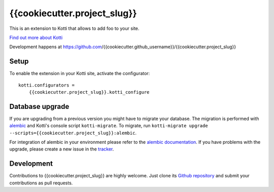 {{cookiecutter.project_slug}}
***********

This is an extension to Kotti that allows to add foo to your site.

|pypi|_
|downloads_month|_
|license|_
|build_status_stable|_

.. |pypi| image:: https://img.shields.io/pypi/v/{{cookiecutter.project_slug}}.svg?style=flat-square
.. _pypi: https://pypi.python.org/pypi/{{cookiecutter.project_slug}}/

.. |downloads_month| image:: https://img.shields.io/pypi/dm/{{cookiecutter.project_slug}}.svg?style=flat-square
.. _downloads_month: https://pypi.python.org/pypi/{{cookiecutter.project_slug}}/

.. |license| image:: https://img.shields.io/pypi/l/{{cookiecutter.project_slug}}.svg?style=flat-square
.. _license: http://www.repoze.org/LICENSE.txt

.. |build_status_stable| image:: https://img.shields.io/travis/{{cookiecutter.github_username}}/{{cookiecutter.project_slug}}/production.svg?style=flat-square
.. _build_status_stable: http://travis-ci.org/{{cookiecutter.github_username}}/{{cookiecutter.project_slug}}

`Find out more about Kotti`_

Development happens at https://github.com/{{cookiecutter.github_username}}/{{cookiecutter.project_slug}}

.. _Find out more about Kotti: http://pypi.python.org/pypi/Kotti

Setup
=====

To enable the extension in your Kotti site, activate the configurator::

    kotti.configurators =
        {{cookiecutter.project_slug}}.kotti_configure

Database upgrade
================

If you are upgrading from a previous version you might have to migrate your
database.  The migration is performed with `alembic`_ and Kotti's console script
``kotti-migrate``. To migrate, run
``kotti-migrate upgrade --scripts={{cookiecutter.project_slug}}:alembic``.

For integration of alembic in your environment please refer to the
`alembic documentation`_. If you have problems with the upgrade,
please create a new issue in the `tracker`_.

Development
===========

|build_status_master|_

.. |build_status_master| image:: https://img.shields.io/travis/{{cookiecutter.github_username}}/{{cookiecutter.project_slug}}/master.svg?style=flat-square
.. _build_status_master: http://travis-ci.org/{{cookiecutter.github_username}}/{{cookiecutter.project_slug}}

Contributions to {{cookiecutter.project_slug}} are highly welcome.
Just clone its `Github repository`_ and submit your contributions as pull requests.

.. _alembic: http://pypi.python.org/pypi/alembic
.. _alembic documentation: https://alembic.readthedocs.io/en/latest/index.html
.. _tracker: https://github.com/{{cookiecutter.github_username}}/{{cookiecutter.project_slug}}/issues
.. _Github repository: https://github.com/{{cookiecutter.github_username}}/{{cookiecutter.project_slug}}
